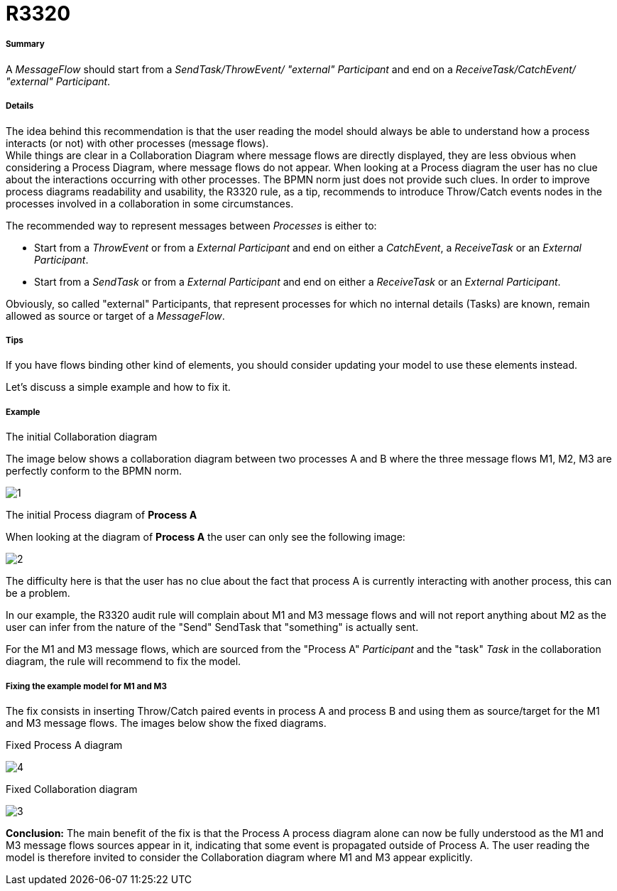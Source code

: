 // Disable all captions for figures.
:!figure-caption:

[[R3320]]

[[r3320]]
= R3320

[[Summary]]

[[summary]]
===== Summary

A _MessageFlow_ should start from a _SendTask/ThrowEvent/ "external" Participant_ and end on a _ReceiveTask/CatchEvent/ "external" Participant_.

[[Details]]

[[details]]
===== Details

The idea behind this recommendation is that the user reading the model should always be able to understand how a process interacts (or not) with other processes (message flows). +
While things are clear in a Collaboration Diagram where message flows are directly displayed, they are less obvious when considering a Process Diagram, where message flows do not appear. When looking at a Process diagram the user has no clue about the interactions occurring with other processes. The BPMN norm just does not provide such clues. In order to improve process diagrams readability and usability, the R3320 rule, as a tip, recommends to introduce Throw/Catch events nodes in the processes involved in a collaboration in some circumstances.

The recommended way to represent messages between _Processes_ is either to:

* Start from a _ThrowEvent_ or from a _External Participant_ and end on either a _CatchEvent_, a _ReceiveTask_ or an _External Participant_.
* Start from a _SendTask_ or from a _External Participant_ and end on either a _ReceiveTask_ or an _External Participant_.

Obviously, so called "external" Participants, that represent processes for which no internal details (Tasks) are known, remain allowed as source or target of a _MessageFlow_.

[[Tips]]

[[tips]]
===== Tips

If you have flows binding other kind of elements, you should consider updating your model to use these elements instead.

Let's discuss a simple example and how to fix it.

[[Example]]

[[example]]
===== Example

[[The-initial-Collaboration-diagram]]

[[the-initial-collaboration-diagram]]
The initial Collaboration diagram

The image below shows a collaboration diagram between two processes A and B where the three message flows M1, M2, M3 are perfectly conform to the BPMN norm.

image::images/Modeler_audit_rules_R3320_Collaboration1.png[1]

[[The-initial-Process-diagram-of-Process-A]]

[[the-initial-process-diagram-of-process-a]]
The initial Process diagram of *Process A*

When looking at the diagram of *Process A* the user can only see the following image:

image::images/Modeler_audit_rules_R3320_ProcessA1.png[2]

The difficulty here is that the user has no clue about the fact that process A is currently interacting with another process, this can be a problem.

In our example, the R3320 audit rule will complain about M1 and M3 message flows and will not report anything about M2 as the user can infer from the nature of the "Send" SendTask that "something" is actually sent.

For the M1 and M3 message flows, which are sourced from the "Process A" _Participant_ and the "task" _Task_ in the collaboration diagram, the rule will recommend to fix the model.

[[Fixing-the-example-model-for-M1-and-M3]]

[[fixing-the-example-model-for-m1-and-m3]]
===== Fixing the example model for M1 and M3

The fix consists in inserting Throw/Catch paired events in process A and process B and using them as source/target for the M1 and M3 message flows. The images below show the fixed diagrams.

[[Fixed-Process-A-diagram]]

[[fixed-process-a-diagram]]
Fixed Process A diagram

image::images/Modeler_audit_rules_R3320_ProcessA2.png[4]

[[Fixed-Collaboration-diagram]]

[[fixed-collaboration-diagram]]
Fixed Collaboration diagram

image::images/Modeler_audit_rules_R3320_Collaboration2.png[3]

*Conclusion:* The main benefit of the fix is that the Process A process diagram alone can now be fully understood as the M1 and M3 message flows sources appear in it, indicating that some event is propagated outside of Process A. The user reading the model is therefore invited to consider the Collaboration diagram where M1 and M3 appear explicitly.


